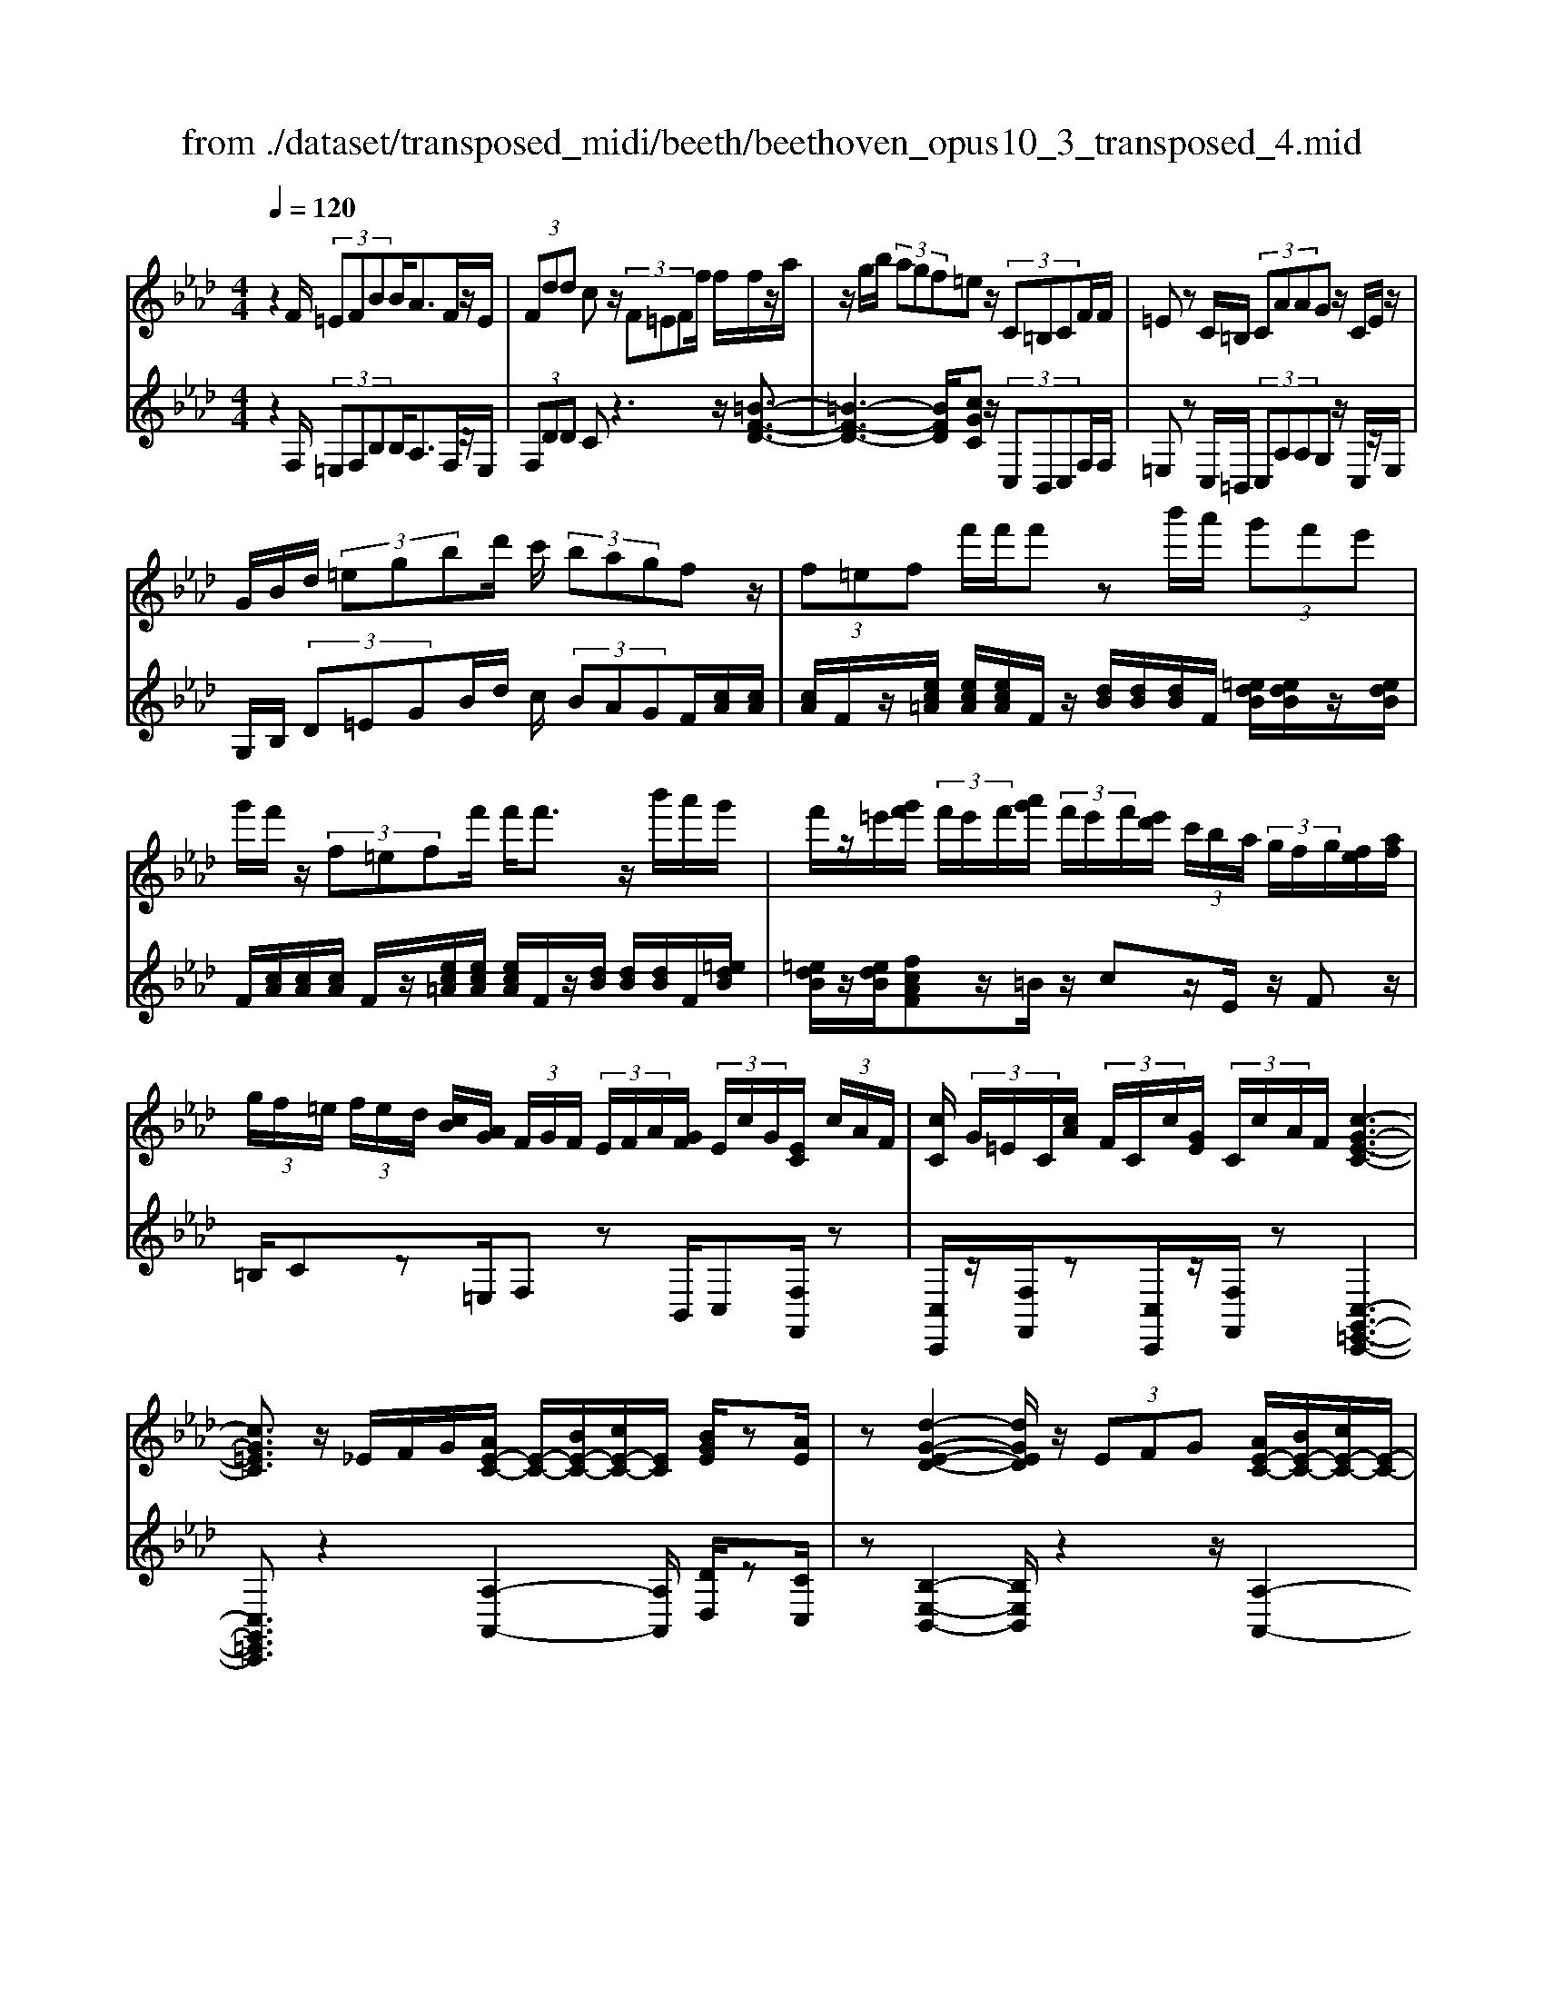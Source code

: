 X: 1
T: from ./dataset/transposed_midi/beeth/beethoven_opus10_3_transposed_4.mid
M: 4/4
L: 1/8
Q:1/4=120
% Last note suggests minor mode tune
K:Ab % 4 flats
V:1
%%MIDI program 0
z2 F/2 (3=EFBB<AF/2z/2E/2| \
 (3Fdd cz/2 (3F=EFf/2 f/2f/2z/2a/2| \
z/2g/2b/2 (3agf=ez/2 (3C=B,CF/2F/2| \
=Ez C/2=B,/2 (3CAAG z/2C/2E/2z/2|
G/2B/2d/2 (3=egbd'/2 c'/2 (3bagfz/2| \
 (3f=ef f'/2f'/2f' zb'/2a'/2  (3g'f'e'| \
g'/2f'/2z/2 (3f=eff'/2 f'<f' z/2b'/2a'/2g'/2| \
f'/2z/2=e'/2[g'f']/2  (3f'/2e'/2f'/2[a'g']/2 (3f'/2e'/2f'/2[e'd']/2 (3c'/2b/2a/2  (3g/2f/2g/2[fe]/2[af]/2|
 (3g/2f/2=e/2 (3f/2e/2d/2 [cB]/2[AG]/2 (3F/2G/2F/2  (3E/2F/2A/2[GF]/2 (3E/2c/2G/2[EC]/2 (3c/2A/2F/2| \
[cC]/2 (3G/2=E/2C/2[cA]/2  (3F/2C/2c/2[GE]/2 (3C/2c/2A/2F/2[c-G-E-C-]3| \
[cG=EC]3/2z/2 _E/2F/2G/2[AE-C-]/2 [E-C-]/2[BE-C-]/2[cE-C-]/2[EC]/2 [BGE]/2z[AE]/2| \
z[d-G-E-D-]2[dGED]/2z/2  (3EFG [AE-C-]/2[BE-C-]/2[cE-C-]/2[E-C-]/2|
[EC]/2[BFB,]/2z [AFB,]/2z/2[E-B,-G,-]2[EB,G,]/2zE/2F/2G/2| \
[AE-C-]/2[E-C-]/2[BE-C-]/2[cE-C-]/2 [EC]/2z/2[BGE]/2z/2 [AE]/2z[f-d-A-F-]2[f-dAF]/2| \
f/2 (3fed (3cBAG/2[FD-B,-] [EDB,]3/2[E-C-A,-]/2| \
[ECA,]2 z/2 (3edcc/2 (3BAG[FD-B,-]|
[ED-B,-][DB,]/2[E-C-A,-]2[ECA,]/2 z/2[e'e]/2[d'd]/2[c'c]/2 [c'c]/2z/2[bB]/2[aA]/2| \
[gG]/2[fF]/2z/2[eE]/2 [fF]/2[gG]/2A/2 (3a/2A/2a/2[aA]/2 (3A/2a/2A/2 [aA]/2 (3a/2A/2a/2A/2| \
[aA]/2[aA]/2 (3a/2A/2a/2 [aA]/2 (3A/2a/2A/2[aA]/2  (3a/2A/2a/2[aA] za/2g/2| \
a/2[f'd']/2z/2[f'd']/2 [f'-d']f'/2z/2 [e'd']/2[c'b]/2 (3a/2g/2f/2 [=e_e]/2 (3=d/2_d/2c/2d/2|
e/2 (3d/2c/2B/2A/2 G/2 (3F/2E/2D/2C/2>B,/2D/2F/2B/2 z[DB,]/2E/2| \
G/2z/2 (3g/2g'/2g/2  (3g'/2g/2g'/2[g'g]/2 (3g/2g'/2g/2[g'g]/2 (3g'/2g/2g'/2 [a'a]/2 (3a/2a'/2a/2a'/2| \
[a'a]/2[a'a]/2 (3a/2a'/2=a/2 [a'a]/2a'/2>b/2d'/2 [b'f']/2z (3g/2b/2d'/2g'/2z| \
[a'e'c'a]e'/2e'<e'e'/2 e'/2e'/2z [GDB,]/2z3/2|
z/2[GDB,]/2z/2[AC]/2 z[BAF]/2z/2 [cAE]/2z[BGD]/2 z/2[AC]/2z| \
[f'e']/2[e'=d']/2e'/2z/2 e'/2 (3f'/2e'/2d'/2e'/2 z/2[G_DB,]/2z2[A-=D-=B,-A,-]| \
[A=D=B,A,]3/2[_BAF]/2 z/2[cAE]/2z [BG_D]/2z/2[AC]/2z[dG]/2[cA]/2z/2| \
z[gd]/2[ac]/2 z3/2[d'g]/2 [c'a]/2z3/2 [g'd']/2[a'c']/2z|
z/2[AEC]z4z/2 F/2=E/2F/2B/2| \
B/2z/2A z/2 (3F=EFd/2d/2czF/2| \
 (3=EFf f/2f/2z/2 (3agb (3agfe/2-| \
=e/2z/2 (3C=B,CF/2F/2 Ez C/2B,/2C/2A/2|
A/2z/2G>C (3=EGBd/2 (3egbd'/2| \
c'/2 (3bagfz/2  (3f=ef f'/2f'/2f'| \
zb'/2a'/2  (3g'f'=e' g'/2f'/2z/2 (3feff'/2| \
f'<f' z/2b'/2 (3a'g'f'=e'/2[g'f']/2  (3f'/2e'/2f'/2[a'g']/2f'/2|
[f'=e']/2[e'd']/2 (3c'/2b/2a/2  (3g/2f/2g/2[fe]/2[af]/2  (3g/2f/2e/2 (3f/2e/2d/2 [cB]/2[AG]/2 (3F/2G/2F/2| \
 (3=E/2F/2A/2[GF]/2 (3E/2c/2G/2[EC]/2 (3c/2A/2F/2 [cC]/2 (3G/2E/2C/2[cA]/2  (3F/2C/2c/2[GE]/2C/2| \
[cA]/2F/2[c-G-=E-C-]4[cGEC]/2z/2 _E/2F/2G/2[AE-C-]/2| \
[E-C-]/2[BE-C-]/2[cE-C-]/2[EC]/2 [BGE]/2z[AE]/2 z[d-G-E-D-]2[dGED]/2z/2|
 (3EFG [AE-C-]/2[BE-C-]/2[cE-C-]/2[EC][BFB,]/2z [AFB,]/2z/2[E-B,-G,-]| \
[EB,G,]3/2zE/2F/2G/2 [AE-C-]/2[E-C-]/2[BE-C-]/2[cE-C-]/2 [EC]/2z/2[BGE]/2z/2| \
[AE]/2z[f-d-A-F-]2[f-dAF]/2 f/2 (3fedc/2B/2z/2| \
A/2G/2[FD-B,-] [D-B,-]/2[E-DB,][E-EC-A,-]/2 [ECA,]2 z/2e/2d/2z/2|
c/2 (3cBAG/2[FD-B,-] [ED-B,-][DB,]/2[E-C-A,-]2[ECA,]/2| \
z/2[e'e]/2[d'd]/2[c'c]/2 z/2[c'c]/2[bB]/2[aA]/2 [gG]/2[fF]/2z/2[eE]/2 [fF]/2[gG]/2A/2a/2| \
[aA]/2[aA]/2 (3A/2a/2A/2 [aA]/2 (3a/2A/2a/2 (3A/2a/2A/2[aA]/2 (3a/2A/2a/2 [aA]/2 (3A/2a/2A/2[aA]/2| \
 (3a/2A/2a/2[aA] za/2g/2 a/2[f'd']/2z/2[f'd']/2 [f'-d']f'/2z/2|
[e'd']/2[c'b]/2 (3a/2g/2f/2 [=e_e]/2 (3=d/2_d/2c/2d/2 e/2 (3d/2c/2B/2A/2 G/2 (3F/2E/2D/2C/2| \
z/2[DB,]/2F/2B/2 z[DB,]/2E/2 G/2z/2 (3g/2g'/2g/2  (3g'/2g/2g'/2[g'g]/2g/2| \
[g'g]/2[g'g]/2 (3g'/2g/2g'/2 [a'a]/2 (3a/2a'/2a/2 (3a'/2a/2a'/2[a'a]/2 (3a/2a'/2=a/2 [a'a]/2a'/2>b/2d'/2| \
[b'f']/2z (3g/2b/2d'/2g'/2z [a'e'c'a]e'/2e'<e'e'/2|
e'/2e'/2z [GDB,]/2z2[GDB,]/2z/2[AC]/2 z[BAF]/2z/2| \
[cAE]/2z[BGD]/2 z/2[AC]/2z [f'e']/2[e'=d']/2e'/2z/2 e'/2 (3f'/2e'/2d'/2e'/2| \
z/2[GDB,]/2z2[A-=D-=B,-A,-]2[ADB,A,]/2[_BAF]/2 z/2[cAE]/2z| \
[BGD]/2z/2[AC]/2z[dG]/2[cA]/2z3/2[gd]/2[ac]/2 z3/2[d'g]/2|
[c'a]/2z3/2 [g'd']/2[a'c']/2z3/2[AEC]z2z/2| \
z6 zA/2G/2| \
 (3Aee _G/2=G/2e/2e/2 z4| \
z/2B/2 (3=ABee/2_A/2  (3=Aee A/2B/2_g/2g/2|
z/2=B/2c/2 (3_ggfe/2 =d/2 (3ec_d_b/2b/2=e/2| \
 (3fd'd' =a/2b/2 (3=e'e'c'd'/2g'/2  (3g'_g'=g'| \
b'/2b'/2b'2-b'/2z/2 d/2d/2d/2=E2-E/2| \
z/2 (3D,D,D, (3=E,,D,D,D,E,,2-E,,/2-|
=E,,2- E,,/2z/2F/2E/2  (3FBB Az/2F/2| \
 (3=EFd d/2czF/2E/2 (3Ffff/2| \
z/2 (3agba/2g/2f/2 =ez C/2=B,/2C/2F/2| \
z/2F<=E (3C=B,CA/2A/2z/2 Gz/2C/2|
 (3=EGB d/2e/2 (3gbd'c'/2 (3bagf/2-| \
f/2z/2 (3f=eff'/2f'/2 f'z b'/2a'/2g'/2f'/2| \
=e'/2z/2g'/2f'/2 z/2f/2z/2z/2 z/2[b=a]/2[c'=b]/2 (3d'/2=d'/2_e'/2[f'=e']/2z/2_b'/2| \
a'/2 (3g'f'=e'[g'f']/2[f'e']/2 (3f'/2a'/2g'/2[f'e']/2 (3f'/2e'/2d'/2 [c'b]/2 (3a/2g/2f/2[gf]/2|
 (3=e/2f/2a/2[gf]/2 (3e/2f/2e/2[dc]/2 (3B/2A/2G/2  (3F/2G/2F/2[FE]/2[AG]/2  (3F/2E/2c/2 (3G/2E/2C/2| \
[cA]/2 (3F/2C/2c/2[G=E]/2  (3C/2c/2A/2[FC]/2 (3c/2G/2E/2[cC]/2A/2[c-G-FE-C-]/2 [c-G-E-C-]2| \
[c-G-=E-C-]2 [cGEC]/2z (3c=de[fc-=A-]/2 [gc-A-]/2[ac-A-]/2[cA]| \
[gcG]/2z[fc=A]/2 z/2[b-=e-c-B-]2[becB]/2z c/2=d/2e/2[fc-A-]/2|
[c-=A-]/2[gc-A-]/2[ac-A-]/2[cA]/2 z/2[g=dG]/2z/2[fdG]/2 z[c-G-=E-]2[cGE]/2z/2| \
 (3c=d=e [fc-=A-]/2[gc-A-]/2[c-A-]/2[ac-A-]/2 [cA]/2[gcG]/2z [fcA]/2z/2d/2-[d'-b-f-d-]/2| \
[=d'-b-f-d]3/2[d'-bf]/2 d'/2 (3d'c'b=a/2 (3gf=e[dB-G-]| \
[cBG]3/2[c-=A-F-]2[cAF]/2 z/2 (3c'baa/2g/2f/2|
=e/2[dB-G-][B-G-]/2 [cBG][c-A-F-]2[cAF]/2z/2 [c'c]/2z/2[bB]/2[aA]/2| \
[aA]/2[gG]/2z/2[fF]/2 [=eE]/2[dD]/2[cC]/2[=dD]/2 z/2[eE]/2[fF] zf/2e/2| \
f/2[bg]/2z/2[bg]/2 [af]z f/2=e/2f/2[d'b]/2 [d'b]/2z/2[c'a]| \
z/2 (3f'=e'f'[b'g']/2z/2[b'g']/2 z/2[b'-g']b'/2  (3a'/2g'/2f'/2[f'e']/2g'/2|
[f'=e']/2[d'c']/2 (3b/2a/2b/2 c'/2b/2a/2 (3g/2f/2_e/2d/2c/2B/2<A/2 (3G/2B/2d/2g/2| \
z (3=E/2G/2B/2 e/2z/2e/2 (3e'/2e/2e'/2 (3e/2e'/2e/2[e'e]/2  (3e'/2e/2e'/2[e'e]/2e/2| \
[=e'f]/2[f'f]/2 (3f'/2f/2f'/2  (3f/2f'/2f/2[f'f]/2 (3f'/2f/2f'/2[f'f]/2z/2[d'b]/2 g'/2b'/2z| \
[bg]/2=e'/2g'/2z/2 [f'c'af]c'/2z/2 c'/2c'>c'c'/2c'/2z/2|
[=EB,G,]/2z2[EB,G,]/2z [FA,F,]/2z/2[GF=D]/2z/2 [AFC]/2z[GEB,]/2| \
z/2[FCA,]/2z [d'c']/2c'/2[c'=b]/2z[d'c']/2[c'b]/2c'/2 z[=E_B,G,]/2z/2| \
z3/2[F-=B,-A,-F,-]2[FB,A,F,]/2 [GF=D]/2z/2[AFC]/2z[G=E_B,]/2z/2[FCA,]/2| \
z/2[B=E]/2z/2[AF]/2 z[eB]/2[fA]/2 z3/2[be]/2 [af]/2z3/2|
[=e'b]/2[f'a]/2z3/2[=BF]/2[_B_G]/2z3/2[gB]/2[f=B]/2 z3/2[_bg]/2| \
[=bf]/2z3/2 [_g'_b]/2[f'=b][a'-b-]4[a'-b-]/2| \
[a'=b]/2[_g'a-]3/2 [f'-a][f'e'-f-]/2[e'f-][d'f-][_bf-]/2 [d'=bf-]/2[b-f-]3/2| \
[=b-f-]4 [b-f]b/2z3/2D/2E/2|
z/2F/2[_GD-B,-]/2[AD-B,-]/2 [D-B,-]/2[BD-B,-]/2[DB,] [AD]/2z[GD]/2 z[=B-F-D-B,-]| \
[=BFDB,]3z/2 (3DEF[_GD-_B,-]/2 [AD-B,-]/2[D-B,-]/2[BD-B,-]/2[D-B,-]/2| \
[DB,]/2[AEA,]/2z [_GEA,]/2z[D-A,-F,-]3[DA,F,]/2z| \
D/2z/2E/2F/2 z/2[_GD-B,-]/2[AD-B,-]/2[D-B,-]/2 [BD-B,-]/2[DB,][AD]/2 z[GD]/2z/2|
z[=B-F-D-B,-]2[BF-D-B,-]/2[AFD-B,-][F-D-B,-]3[F-D-B,-]/2| \
[FD=B,]2 z2 z/2[=D-B,-]/2[F-D-B,-]/2[B-F-D-B,-]2[B-F-D-B,-]/2| \
[=BF-=D-B,-]/2[A-FD-B,-][AD-B,-]/2 [F-D-B,-]6| \
[F-=D=B,-]3/2[FB,]/2 z3/2[FC]/2 [cA]/2A/2F/2z/2 C/2z3/2|
z3z/2 (3FG=AB/2  (3cdf'| \
=e'/2 (3f'b'b'=a'z3/2 (3FGAB/2c/2| \
 (3df'=e' f'/2b'/2b'/2=a'zf/2  (3efb| \
b/2=azF/2=E/2 (3FBBAz/2F,,/2F,,/2-|
F,,z F,,<F,, 
V:2
%%clef treble
%%MIDI program 0
z2 F,/2 (3=E,F,B,B,<A,F,/2z/2E,/2| \
 (3F,DD Cz3 z/2[=B-F-D-]3/2| \
[=B-F-D-]3[BFD]/2[cGC]z/2 (3C,B,,C,F,/2F,/2| \
=E,z C,/2=B,,/2 (3C,A,A,G, z/2C,/2z/2E,/2|
G,/2B,/2 (3D=EGB/2d/2 c/2 (3BAGF/2[cA]/2[cA]/2| \
[cA]/2F/2z/2[ec=A]/2 [ecA]/2[ecA]/2F/2z/2 [dB]/2[dB]/2[dB]/2F/2 [=edB]/2[edB]/2z/2[edB]/2| \
F/2[cA]/2[cA]/2[cA]/2 F/2z/2[ec=A]/2[ecA]/2 [ecA]/2F/2z/2[dB]/2 [dB]/2[dB]/2F/2[=edB]/2| \
[=edB]/2z/2[edB]/2[fcAF]z/2=B/2z/2 cz/2E/2 z/2Fz/2|
=B,/2Cz=E,/2F, zB,,/2C,[F,F,,]/2z| \
[C,C,,]/2z/2[F,F,,]/2z[C,C,,]/2z/2[F,F,,]/2 z[C,-G,,-=E,,-C,,-]3| \
[C,G,,=E,,C,,]3/2z2[A,-A,,-]2[A,A,,]/2 [DD,]/2z[CC,]/2| \
z[B,-E,-B,,-]2[B,E,B,,]/2z2z/2 [A,-A,,-]2|
[A,A,,]/2[D,D,,]/2z [=D,D,,]/2z/2[E,-E,,-]2[E,E,,]/2z2z/2| \
z/2[A,-A,,-]2[A,A,,]/2[DD,]/2z/2 [CC,]/2z[DA,F,D,]3/2z| \
z2 z/2E,3-[E,-E,,]/2 E,/2-[E,-F,,]/2[E,-G,,]/2[E,-A,,]/2| \
[E,-B,,]/2E,/2-[E,-C,]/2E,/2- [E,-B,,][E,A,,]3/2E,3-[E,-E,,]/2|
[E,-F,,]/2E,/2-[E,-G,,]/2[E,-A,,]/2 [E,-B,,]/2[E,-C,]/2E,- [E,-B,,][E,A,,]3/2[B,F,D,]z/2| \
z[DB,E,] z3/2[CA,]z/2 (3A,G,A,[DF,]/2[DF,]/2| \
[CE,]z  (3A,G,A, [FD]/2[FD]/2[EC]/2A,/2  (3A/2A,/2A/2[AA,]/2A,/2| \
[AA,]/2 (3A/2A,/2A/2A,/2 A/2[G-E-D-B,-G,-]4[GEDB,G,][A-E-C-A,-]/2|
[AECA,]/2z4[D,D,,]/2z [D,D,,]/2[E,E,,]/2z| \
z/2[E,E,,]/2z [ed]/2 (3f/2e/2d/2[cB]/2 A/2G/2 (3F/2E/2D/2 C/2D/2E/2D/2| \
[CB,]/2A,/2G,/2 (3F,/2E,/2D,/2C,/2[D,D,,]/2z3/2[D,D,,]/2[E,E,,]/2 z3/2[E,E,,]/2| \
[A,E,C,A,,][c=A]/2z/2 [cA]/2[dB]/2z/2[cA]/2 z/2[cA]/2[dB]/2z/2 [E,E,,]/2z3/2|
z/2[=E,E,,]/2z [F,F,,]/2z/2[=D,D,,]/2z/2 [_E,E,,]/2z[E,E,,]/2 z/2[A,A,,]/2z| \
[c=A]/2[cA]/2[dB]/2z[cA]/2[cA]/2[dB]/2 z[E,E,,]/2z2[=E,-=B,,-_A,,-E,,-]/2| \
[=E,=B,,A,,E,,]2 [=D,D,,]/2z/2[_E,E,,]/2z/2 [E,E,,]/2zA,,/2 A,/2z3/2| \
A,,/2A,/2z3/2A,,/2A,/2z3/2A,,/2A,/2 zA,,-|
A,,/2z4z3/2  (3F,=E,F,| \
B,/2B,/2A, zF,/2=E,/2  (3F,DD Cz| \
z2 z/2[=B-F-D-]4[BFD][c-G-C-]/2| \
[cGC]/2z/2 (3C,=B,,C,F,/2F,/2 =E,z C,/2B,,/2C,/2A,/2|
z/2A,/2G, zC,/2=E,/2 G,/2 (3B,DEG/2B/2d/2| \
 (3cBA G/2F/2[cA]/2[cA]/2 z/2[cA]/2F/2[ec=A]/2 [ecA]/2[ecA]/2z/2F/2| \
[dB]/2[dB]/2[dB]/2F/2 [=edB]/2z/2[edB]/2[edB]/2 F/2[cA]/2[cA]/2z/2 [cA]/2F/2[_ec=A]/2[ecA]/2| \
[ec=A]/2z/2F/2[dB]/2 [dB]/2[dB]/2F/2z/2 [=edB]/2[edB]/2[edB]/2[fc_AF]z=B/2|
cz =E<F =B,/2z/2C z/2E,/2z/2F,/2-| \
F,/2z/2=B,,<C,[F,F,,]/2z/2 [C,C,,]/2z[F,F,,]/2 z/2[C,C,,]/2z/2[F,F,,]/2| \
z[C,-G,,-=E,,-C,,-]4[C,G,,E,,C,,]/2z2z/2| \
[A,-A,,-]2 [A,A,,]/2[DD,]/2z/2[CC,]/2 z[B,-E,-B,,-]2[B,E,B,,]/2z/2|
z2 [A,-A,,-]2 [A,A,,]/2[D,D,,]/2z [=D,D,,]/2z[E,-E,,-]/2| \
[E,E,,]2 z2 z/2[A,-A,,-]2[A,A,,]/2[DD,]/2z/2| \
z/2[CC,]/2z/2[DA,F,D,]3/2z4E,-| \
E,2- [E,-E,,]/2[E,-F,,]/2[E,-G,,]/2[E,-A,,]/2 E,/2-[E,-B,,]/2[E,-C,]/2E,/2- [E,-B,,]E,/2-[E,-A,,-]/2|
[E,-A,,-]/2[E,-E,A,,]/2E,2-E,/2-[E,-E,,]/2 E,/2-[E,-F,,]/2[E,-G,,]/2[E,-A,,]/2 [E,-B,,]/2E,/2-[E,-C,]/2E,/2-| \
[E,-B,,][E,A,,]3/2[B,F,D,]z3/2[DB,E,] z3/2[C-A,-]/2| \
[CA,]/2zA,/2 G,/2A,/2[DF,]/2[DF,]/2 z/2[CE,]z/2  (3A,G,A,| \
[FD]/2[FD]/2[EC]/2z/2 [AA,]/2 (3A,/2A/2A,/2[AA,]/2  (3A/2A,/2A/2 (3A,/2A/2A,/2 A/2[G-E-D-B,-G,-]3/2|
[G-E-D-B,-G,-]3[GEDB,G,]/2[AECA,]z3z/2| \
z/2[D,D,,]/2z [D,D,,]/2z/2[E,E,,]/2z[E,E,,]/2z  (3d/2e/2f/2[ed]/2c/2| \
[BA]/2G/2F/2 (3E/2D/2C/2D/2E/2D/2  (3C/2B,/2A,/2G,/2F,/2  (3E,/2D,/2C,/2[D,D,,]/2z/2| \
z[D,D,,]/2[E,E,,]/2 z3/2[E,E,,]/2 [A,E,C,A,,]z/2[c=A]/2 [cA]/2[dB]/2z|
[c=A]/2[cA]/2[dB]/2z[E,E,,]/2z3/2[=E,E,,]/2z [F,F,,]/2z/2[=D,D,,]/2z/2| \
z/2[E,E,,]/2z/2[E,E,,]/2 z[A,A,,]/2z/2 [c=A]/2[cA]/2z/2[dB]/2 z/2[cA]/2[cA]/2[dB]/2| \
z[E,E,,]/2z2[=E,-=B,,-A,,-E,,-]2[E,B,,A,,E,,]/2 [=D,D,,]/2z/2[_E,E,,]/2z/2| \
z/2[E,E,,]/2z/2A,,/2 A,/2z3/2 A,,/2A,/2z3/2A,,/2A,/2z/2|
zA,,/2A,/2 z3/2A,,3/2z3| \
z2  (3F,=E,F, [_EC]/2[EC]/2z/2[E-C-]2[E-C-]/2| \
[E-C-]2 [E-ED-C]/2[ED]/2z E,/2=D,/2E,/2[E_D]/2 [ED]/2z/2[E-D-]| \
[ED]4 [EC]z [_GEB,]z|
z/2[FEC=A,]z4[FDB,]z3/2| \
[FDB,A,]z [=EDB,G,]z3/2[DB,G,F,]z3/2[DB,G,E,]| \
z2 d'/2d'/2d'/2=e2-e/2 z/2D/2D/2D/2| \
 (3=E,DD  (3DE,D D/2DE,2-E,/2-|
=E,2- E,/2z/2 (3F,E,F,B,/2B,/2 A,z| \
F,/2=E,/2 (3F,DDC z3z/2[=B-F-D-]/2| \
[=B-F-D-]4 [BFD]/2[cGC]z/2  (3C,B,,C,| \
F,/2F,/2=E, zC,/2 (3=B,,C,A,A,/2 G,z|
C,/2=E,/2G,/2 (3B,DEG/2 B/2 (3dcBA/2G/2F/2| \
[cA]/2[cA]/2z/2[cA]/2 F/2[ec=A]/2[ecA]/2[ecA]/2 z/2F/2[dB]/2[dB]/2 [dB]/2F/2[=edB]/2z/2| \
[=edB]/2[edB]/2F/2[cA]/2 [cA]/2z/2[cA]/2F/2 [_ec=A]/2[ecA]/2[ecA]/2z/2 F/2[dB]/2[dB]/2[dB]/2| \
F/2z/2[=edB]/2[edB]/2 [edB]/2[fcAF]z=B/2c zE/2F/2-|
F/2z/2=B,/2z/2 Cz/2=E,/2 z/2F,>B,,C,z/2| \
[F,F,,]/2z/2[C,C,,]/2z[F,F,,]/2z/2[C,C,,]/2 z/2[F,F,,]/2z [C,-G,,-=E,,-C,,-]2| \
[C,G,,=E,,C,,]3z3 [F-C-F,-]2| \
[FCF,]/2[=ECB,]/2z/2[FC=A,]/2 z[G-C-G,-]2[GCG,]/2z2z/2|
[F-C-F,-]2 [FCF,]/2[=DB,]/2z [D=B,]/2z[C-C,-]2[CC,]/2| \
z2 z/2[F-C-F,-]2[FCF,]/2[=ECB,]/2z/2 [FC=A,]/2z[B-F-=D-B,-]/2| \
[BF=DB,]z3 z/2C3-C/2-| \
[C-C,]/2[C-=D,]/2[C-=E,]/2[C-F,]/2 C/2-[C-G,]/2[C-=A,]/2C/2- [C-G,]C/2-[CF,-][C-F,]/2C-|
C3/2-[C-C,]/2 C/2-[C-=D,]/2[C-=E,]/2[C-F,]/2 [C-G,]/2[C-A,]/2C- [C-G,][C-F,-]| \
[CF,]/2[B,G,D,B,,]z3/2[B,G,=E,C,] z3/2[A,F,]/2  (3CCC| \
C/2 (3C=E,CF,/2C/2 (3CCCC/2  (3E,CF,| \
C/2 (3CCCC/2[CB,G,=E,]/2z/2 [CB,G,E,]/2z/2[C-B,-G,-E,-]3|
[CB,G,=E,]2 [CA,F,]z4B,,/2z/2| \
z/2B,/2C,/2z3/2C/2z[cB]/2 (3d/2c/2B/2 [AG]/2F/2=E/2D/2| \
[CB,]/2A,/2B,/2C/2  (3B,/2A,/2G,/2F,/2E,/2  (3D,/2C,/2B,,/2A,,/2[B,,B,,,]/2 z3/2[B,,B,,,]/2| \
[C,C,,]/2z3/2 [C,C,,]/2[F,C,A,,F,,][=A_G]/2 z/2[AG]/2[B=G]/2z/2 [A_G]/2z/2[AG]/2[B=G]/2|
z/2[C,C,,]/2z2[C,C,,]/2z[D,D,,]/2z/2[=B,,B,,,]/2 z[C,C,,]/2z/2| \
[C,C,,]/2z/2[F,F,,]/2z[=A_G]/2[AG]/2[B=G]/2 z[A_G]/2[AG]/2 [B=G]/2z[C,C,,]/2| \
z2 [D,-A,,-F,,-D,,-]2 [D,A,,F,,D,,]/2[=B,,B,,,]/2z/2[C,C,,]/2 z[C,C,,]/2z/2| \
F,,/2F,/2z3/2F,,/2F,/2z3/2F,,/2F,/2 z3/2F,,/2|
F,/2z3/2 D,,/2D,/2z3/2D,,/2D,/2zD,,/2z/2D,/2| \
zD,,/2z/2 D,/2z3/2 [D,-D,,-]4| \
[D,-D,,-]8| \
[D,D,,]6 z2|
z3/2[_G,G,,]3[F,=B,,]/2z [G,_B,,]/2z[A,-D,-]/2| \
[A,-D,-]3[A,D,]/2z2z/2 [_G,-G,,-]2| \
[_G,G,,][=B,,B,,,]/2z[C,C,,]/2z3/2[D,-D,,-]3[D,D,,]/2| \
z3[_G,G,,]3 [F,=B,,]/2z[G,_B,,]/2|
z3/2[A,-F,-D,-]6[A,-F,-D,-]/2| \
[A,-F,-D,-]2 [A,F,D,]/2[F,,=D,,]/2A,,/2[D,-=B,,]/2 [F,-D,-]/2[A,-F,-D,-]3[A,-F,-D,-]/2| \
[A,-F,-=D,-]8| \
[A,-F,=D,]2 A,/2[F,,C,,]/2[C,A,,]/2[A,F,]/2 z3A,/2F,/2|
[=E,C,-C,,-]/2[G,C,C,,]/2z/2[F,F,,]/2 F,/2F,/2F,/2F,/2 [_EC]/2z/2[EC]/2[EC]/2 F,/2[DB,]/2[DB,]/2[DB,]/2| \
z/2F,/2[=EDB,]/2[EDB,]/2 [EDB,]/2F,/2z/2[FC=A,]/2 [FCA,]/2[FCA,]/2F,/2[_EC]/2 z/2[EC]/2[EC]/2F,/2| \
[DB,]/2[DB,]/2[DB,]/2z/2 F,/2[=EDB,]/2[EDB,]/2[EDB,]/2 F,/2z/2[FC=A,]/2[FCA,]/2 [FCA,]/2F,/2[EDB,]/2z/2| \
[=EDB,]/2[EDB,]/2F,/2[FC=A,]/2 [FCA,]/2z/2[FCA,]/2F,/2 [EDB,]/2[EDB,]/2[EDB,]/2z/2 F,/2[FCA,]/2[FCA,]/2[FCA,]/2|
F,/2z/2[FC=A,]/2[FCA,]/2 z/2[FCA,]/2z/2[C-A,-F,-]
